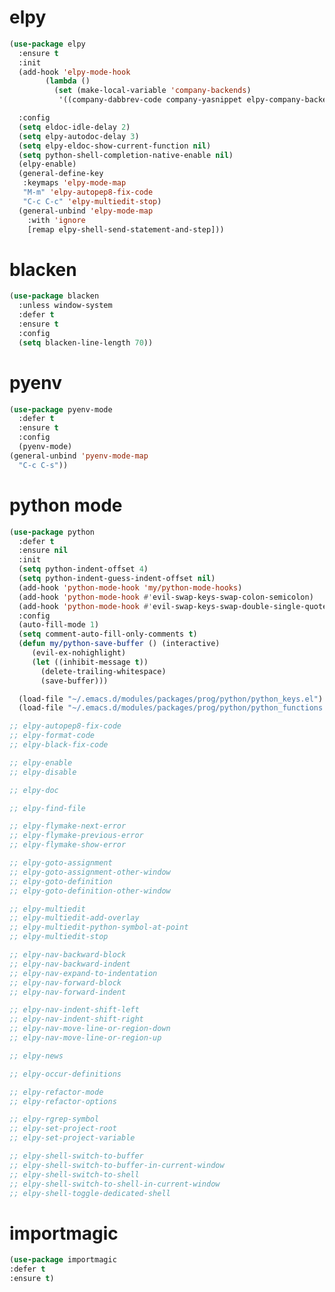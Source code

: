 #+PROPERTY: header-args :tangle yes

* elpy
#+BEGIN_SRC emacs-lisp
(use-package elpy
  :ensure t
  :init
  (add-hook 'elpy-mode-hook
	    (lambda ()
	      (set (make-local-variable 'company-backends)
		   '((company-dabbrev-code company-yasnippet elpy-company-backend)))))

  :config
  (setq eldoc-idle-delay 2)
  (setq elpy-autodoc-delay 3)
  (setq elpy-eldoc-show-current-function nil)
  (setq python-shell-completion-native-enable nil)
  (elpy-enable)
  (general-define-key
   :keymaps 'elpy-mode-map
   "M-m" 'elpy-autopep8-fix-code
   "C-c C-c" 'elpy-multiedit-stop)
  (general-unbind 'elpy-mode-map
    :with 'ignore
    [remap elpy-shell-send-statement-and-step]))
#+END_SRC
* blacken
#+BEGIN_SRC emacs-lisp
(use-package blacken
  :unless window-system
  :defer t
  :ensure t
  :config
  (setq blacken-line-length 70))
#+END_SRC
* pyenv
#+BEGIN_SRC emacs-lisp
(use-package pyenv-mode
  :defer t
  :ensure t
  :config
  (pyenv-mode)
(general-unbind 'pyenv-mode-map
  "C-c C-s"))
#+END_SRC
* python mode
#+BEGIN_SRC emacs-lisp
(use-package python
  :defer t
  :ensure nil
  :init
  (setq python-indent-offset 4)
  (setq python-indent-guess-indent-offset nil)
  (add-hook 'python-mode-hook 'my/python-mode-hooks)
  (add-hook 'python-mode-hook #'evil-swap-keys-swap-colon-semicolon)
  (add-hook 'python-mode-hook #'evil-swap-keys-swap-double-single-quotes)
  :config
  (auto-fill-mode 1)
  (setq comment-auto-fill-only-comments t)
  (defun my/python-save-buffer () (interactive)
	 (evil-ex-nohighlight)
	 (let ((inhibit-message t))
	   (delete-trailing-whitespace)
	   (save-buffer)))

  (load-file "~/.emacs.d/modules/packages/prog/python/python_keys.el")
  (load-file "~/.emacs.d/modules/packages/prog/python/python_functions.el"))

;; elpy-autopep8-fix-code
;; elpy-format-code
;; elpy-black-fix-code

;; elpy-enable
;; elpy-disable

;; elpy-doc

;; elpy-find-file

;; elpy-flymake-next-error
;; elpy-flymake-previous-error
;; elpy-flymake-show-error

;; elpy-goto-assignment
;; elpy-goto-assignment-other-window
;; elpy-goto-definition
;; elpy-goto-definition-other-window

;; elpy-multiedit
;; elpy-multiedit-add-overlay
;; elpy-multiedit-python-symbol-at-point
;; elpy-multiedit-stop

;; elpy-nav-backward-block
;; elpy-nav-backward-indent
;; elpy-nav-expand-to-indentation
;; elpy-nav-forward-block
;; elpy-nav-forward-indent

;; elpy-nav-indent-shift-left
;; elpy-nav-indent-shift-right
;; elpy-nav-move-line-or-region-down
;; elpy-nav-move-line-or-region-up

;; elpy-news

;; elpy-occur-definitions

;; elpy-refactor-mode
;; elpy-refactor-options

;; elpy-rgrep-symbol
;; elpy-set-project-root
;; elpy-set-project-variable

;; elpy-shell-switch-to-buffer
;; elpy-shell-switch-to-buffer-in-current-window
;; elpy-shell-switch-to-shell
;; elpy-shell-switch-to-shell-in-current-window
;; elpy-shell-toggle-dedicated-shell
#+END_SRC

* importmagic
#+BEGIN_SRC emacs-lisp
(use-package importmagic
:defer t
:ensure t)
#+END_SRC
